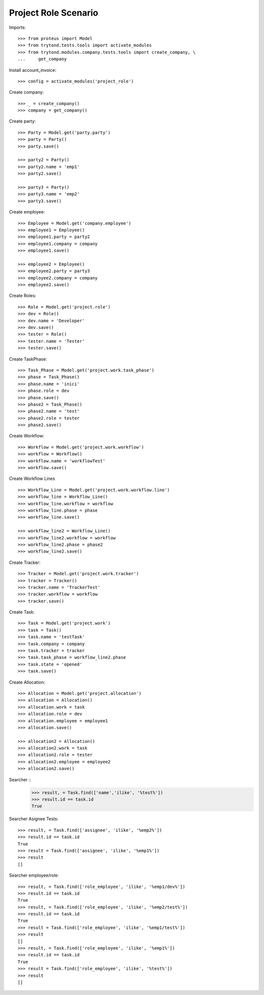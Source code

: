 =====================
Project Role Scenario
=====================

Imports::

    >>> from proteus import Model
    >>> from trytond.tests.tools import activate_modules
    >>> from trytond.modules.company.tests.tools import create_company, \
    ...     get_company

Install account_invoice::

    >>> config = activate_modules('project_role')

Create company::

    >>> _ = create_company()
    >>> company = get_company()

Create party::

    >>> Party = Model.get('party.party')
    >>> party = Party()
    >>> party.save()

    >>> party2 = Party()
    >>> party2.name = 'emp1'
    >>> party2.save()

    >>> party3 = Party()
    >>> party3.name = 'emp2'
    >>> party3.save()

Create employee::

    >>> Employee = Model.get('company.employee')
    >>> employee1 = Employee()
    >>> employee1.party = party2
    >>> employee1.company = company
    >>> employee1.save()

    >>> employee2 = Employee()
    >>> employee2.party = party3
    >>> employee2.company = company
    >>> employee2.save()

Create Roles::

    >>> Role = Model.get('project.role')
    >>> dev = Role()
    >>> dev.name = 'Developer'
    >>> dev.save()
    >>> tester = Role()
    >>> tester.name = 'Tester'
    >>> tester.save()

Create TaskPhase::

    >>> Task_Phase = Model.get('project.work.task_phase')
    >>> phase = Task_Phase()
    >>> phase.name = 'inici'
    >>> phase.role = dev
    >>> phase.save()
    >>> phase2 = Task_Phase()
    >>> phase2.name = 'test'
    >>> phase2.role = tester
    >>> phase2.save()

Create Workflow::

    >>> Workflow = Model.get('project.work.workflow')
    >>> workflow = Workflow()
    >>> workflow.name = 'workflowTest'
    >>> workflow.save()

Create Workflow Lines ::

    >>> Workflow_Line = Model.get('project.work.workflow.line')
    >>> workflow_line = Workflow_Line()
    >>> workflow_line.workflow = workflow
    >>> workflow_line.phase = phase
    >>> workflow_line.save()

    >>> workflow_line2 = Workflow_Line()
    >>> workflow_line2.workflow = workflow
    >>> workflow_line2.phase = phase2
    >>> workflow_line2.save()

Create Tracker::

    >>> Tracker = Model.get('project.work.tracker')
    >>> tracker = Tracker()
    >>> tracker.name = 'TrackerTest'
    >>> tracker.workflow = workflow
    >>> tracker.save()

Create Task::

    >>> Task = Model.get('project.work')
    >>> task = Task()
    >>> task.name = 'testTask'
    >>> task.company = company
    >>> task.tracker = tracker
    >>> task.task_phase = workflow_line2.phase
    >>> task.state = 'opened'
    >>> task.save()

Create Allocation::

    >>> Allocation = Model.get('project.allocation')
    >>> allocation = Allocation()
    >>> allocation.work = task
    >>> allocation.role = dev
    >>> allocation.employee = employee1
    >>> allocation.save()

    >>> allocation2 = Allocation()
    >>> allocation2.work = task
    >>> allocation2.role = tester
    >>> allocation2.employee = employee2
    >>> allocation2.save()

Searcher ::
    >>> result, = Task.find(['name','ilike', '%test%'])
    >>> result.id == task.id
    True

Searcher Asignee Tests::

    >>> result, = Task.find(['assignee', 'ilike', '%emp2%'])
    >>> result.id == task.id
    True
    >>> result = Task.find(['assignee', 'ilike', '%emp1%'])
    >>> result
    []

Searcher employee/role::

    >>> result, = Task.find(['role_employee', 'ilike', '%emp1/dev%'])
    >>> result.id == task.id
    True
    >>> result, = Task.find(['role_employee', 'ilike', '%emp2/test%'])
    >>> result.id == task.id
    True
    >>> result = Task.find(['role_employee', 'ilike', '%emp1/test%'])
    >>> result
    []
    >>> result, = Task.find(['role_employee', 'ilike', '%emp1%'])
    >>> result.id == task.id
    True
    >>> result = Task.find(['role_employee', 'ilike', '%test%'])
    >>> result
    []
